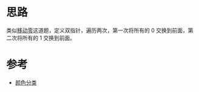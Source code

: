 * 思路
  类似[[https://leetcode-cn.com/problems/move-zeroes/][移动零]]这道题，定义双指针，遍历两次，第一次将所有的 0 交换到前面，第二次将所有的 1 交换到前面。

* 参考
  - [[https://leetcode-cn.com/problems/sort-colors/solution/yan-se-fen-lei-by-leetcode-solution/][颜色分类]]
